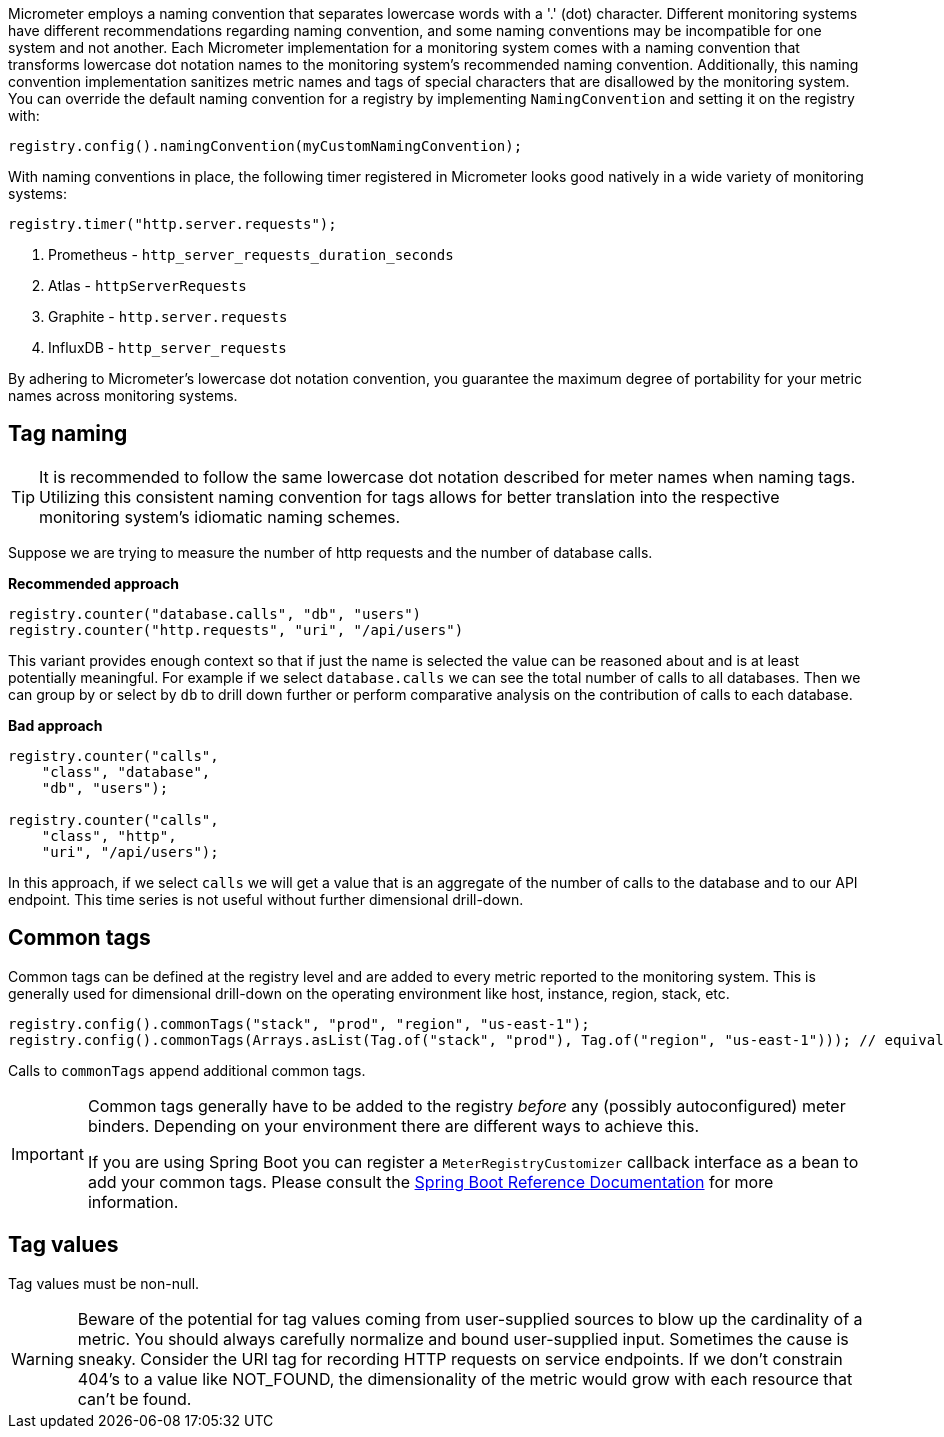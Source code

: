 Micrometer employs a naming convention that separates lowercase words with a '.' (dot) character. Different monitoring systems have different recommendations regarding naming convention, and some naming conventions may be incompatible for one system and not another. Each Micrometer implementation for a monitoring system comes with a naming convention that transforms lowercase dot notation names to the monitoring system's recommended naming convention. Additionally, this naming convention implementation sanitizes metric names and tags of special characters that are disallowed by the monitoring system. You can override the default naming convention for a registry by implementing `NamingConvention` and setting it on the registry with:

[source,java]
----
registry.config().namingConvention(myCustomNamingConvention);
----

With naming conventions in place, the following timer registered in Micrometer looks good natively in a wide variety of monitoring systems:

[source,java]
----
registry.timer("http.server.requests");
----

1. Prometheus - `http_server_requests_duration_seconds`
2. Atlas - `httpServerRequests`
3. Graphite - `http.server.requests`
4. InfluxDB - `http_server_requests`

By adhering to Micrometer's lowercase dot notation convention, you guarantee the maximum degree of portability for your metric names across monitoring systems.

== Tag naming

TIP: It is recommended to follow the same lowercase dot notation described for meter names when naming tags. Utilizing this consistent naming convention for tags allows for better translation into the respective monitoring system's idiomatic naming schemes.

Suppose we are trying to measure the number of http requests and the number of database calls.

*Recommended approach*

[source,java]
----
registry.counter("database.calls", "db", "users")
registry.counter("http.requests", "uri", "/api/users")
----

This variant provides enough context so that if just the name is selected the value can be reasoned about and is at least potentially meaningful. For example if we select `database.calls` we can see the total number of calls to all databases. Then we can group by or select by `db` to drill down further or perform comparative analysis on the contribution of calls to each database.

*Bad approach*

[source,java]
----
registry.counter("calls",
    "class", "database",
    "db", "users");

registry.counter("calls",
    "class", "http",
    "uri", "/api/users");
----

In this approach, if we select `calls` we will get a value that is an aggregate of the number of calls to the database and to our API endpoint. This time series is not useful without further dimensional drill-down.

== Common tags

Common tags can be defined at the registry level and are added to every metric reported to the monitoring system. This is generally used for dimensional drill-down on the operating environment like host, instance, region, stack, etc.

[source,java]
----
registry.config().commonTags("stack", "prod", "region", "us-east-1");
registry.config().commonTags(Arrays.asList(Tag.of("stack", "prod"), Tag.of("region", "us-east-1"))); // equivalently
----

Calls to `commonTags` append additional common tags.

[IMPORTANT]
====
Common tags generally have to be added to the registry _before_ any (possibly autoconfigured) meter binders. Depending on your environment there are different ways to achieve this.

If you are using Spring Boot you can register a `MeterRegistryCustomizer` callback interface as a bean to add your common tags. Please consult the
https://docs.spring.io/spring-boot/docs/current/reference/htmlsingle/#actuator.metrics.getting-started[Spring Boot Reference Documentation] for more information.
====

== Tag values

Tag values must be non-null.

WARNING: Beware of the potential for tag values coming from user-supplied sources to blow up the cardinality of a metric. You should always carefully normalize and bound user-supplied input. Sometimes the cause is sneaky. Consider the URI tag for recording HTTP requests on service endpoints. If we don't constrain 404's to a value like NOT_FOUND, the dimensionality of the metric would grow with each resource that can't be found.
